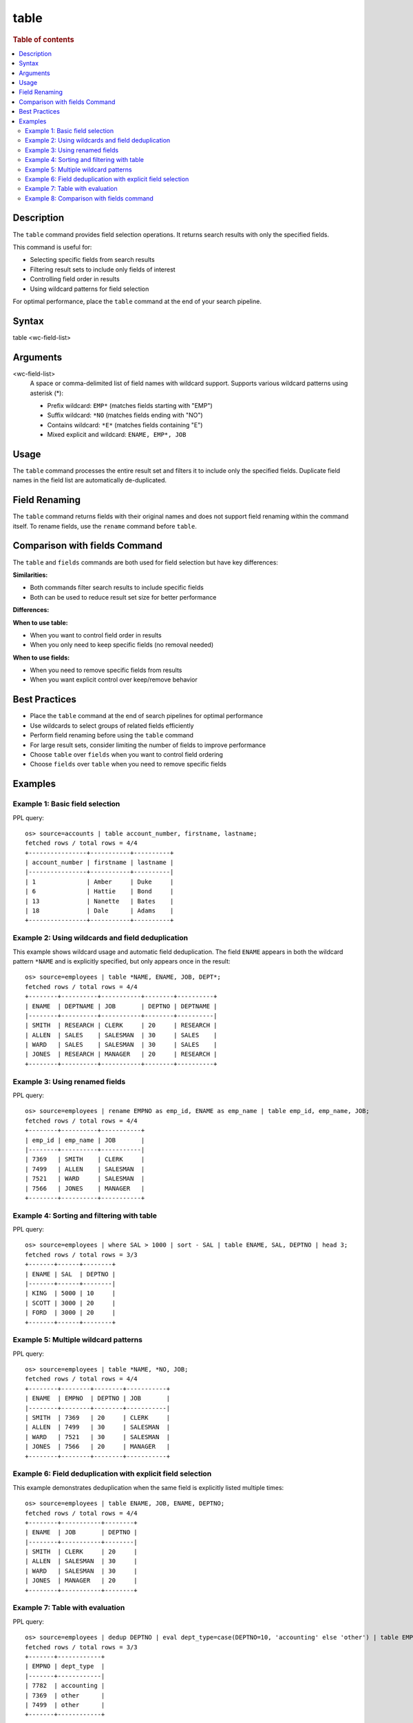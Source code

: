=============
table
=============

.. rubric:: Table of contents

.. contents::
   :local:
   :depth: 2


Description
============
The ``table`` command provides field selection operations. It returns search results with only the specified fields.

This command is useful for:

* Selecting specific fields from search results
* Filtering result sets to include only fields of interest
* Controlling field order in results
* Using wildcard patterns for field selection

For optimal performance, place the ``table`` command at the end of your search pipeline.


Syntax
============
table <wc-field-list>


Arguments
============
<wc-field-list>
  A space or comma-delimited list of field names with wildcard support. Supports various wildcard patterns using asterisk (*):
  
  * Prefix wildcard: ``EMP*`` (matches fields starting with "EMP")
  * Suffix wildcard: ``*NO`` (matches fields ending with "NO")
  * Contains wildcard: ``*E*`` (matches fields containing "E")
  * Mixed explicit and wildcard: ``ENAME, EMP*, JOB``


Usage
============
The ``table`` command processes the entire result set and filters it to include only the specified fields. Duplicate field names in the field list are automatically de-duplicated.


Field Renaming
============
The ``table`` command returns fields with their original names and does not support field renaming within the command itself. To rename fields, use the ``rename`` command before ``table``.


Comparison with fields Command
==============================

The ``table`` and ``fields`` commands are both used for field selection but have key differences:

**Similarities:**

* Both commands filter search results to include specific fields
* Both can be used to reduce result set size for better performance

**Differences:**

+------------------+------------------------+------------------------+
| Aspect           | table                  | fields                 |
+==================+========================+========================+
| **Syntax**       | ``table <field-list>``| ``fields [+|-] <field-list>`` |
+------------------+------------------------+------------------------+
| **Primary Use**  | Field selection only  | Keep (+) or remove (-) fields |
+------------------+------------------------+------------------------+
| **Field List Format** | Space or comma-delimited | Comma-delimited only |
+------------------+------------------------+------------------------+
| **Wildcard Support** | Yes (*, prefix, suffix, contains) | No |
+------------------+------------------------+------------------------+
| **Field Removal**| Not supported          | Supported with ``-`` prefix |
+------------------+------------------------+------------------------+
| **Deduplication**| Automatic              | Not applicable         |
+------------------+------------------------+------------------------+
| **Default Behavior** | Always keeps specified fields | Keeps fields (+ is default) |
+------------------+------------------------+------------------------+

**When to use table:**

* When you want to control field order in results
* When you only need to keep specific fields (no removal needed)

**When to use fields:**

* When you need to remove specific fields from results
* When you want explicit control over keep/remove behavior


Best Practices
==============

* Place the ``table`` command at the end of search pipelines for optimal performance
* Use wildcards to select groups of related fields efficiently
* Perform field renaming before using the ``table`` command
* For large result sets, consider limiting the number of fields to improve performance
* Choose ``table`` over ``fields`` when you want to control field ordering
* Choose ``fields`` over ``table`` when you need to remove specific fields


Examples
========

Example 1: Basic field selection
--------------------------------

PPL query::

    os> source=accounts | table account_number, firstname, lastname;
    fetched rows / total rows = 4/4
    +----------------+-----------+----------+
    | account_number | firstname | lastname |
    |----------------+-----------+----------|
    | 1              | Amber     | Duke     |
    | 6              | Hattie    | Bond     |
    | 13             | Nanette   | Bates    |
    | 18             | Dale      | Adams    |
    +----------------+-----------+----------+


Example 2: Using wildcards and field deduplication
---------------------------------------------------

This example shows wildcard usage and automatic field deduplication. The field ``ENAME`` appears in both the wildcard pattern ``*NAME`` and is explicitly specified, but only appears once in the result::

    os> source=employees | table *NAME, ENAME, JOB, DEPT*;
    fetched rows / total rows = 4/4
    +--------+----------+-----------+--------+----------+
    | ENAME  | DEPTNAME | JOB       | DEPTNO | DEPTNAME |
    |--------+----------+-----------+--------+----------|
    | SMITH  | RESEARCH | CLERK     | 20     | RESEARCH |
    | ALLEN  | SALES    | SALESMAN  | 30     | SALES    |
    | WARD   | SALES    | SALESMAN  | 30     | SALES    |
    | JONES  | RESEARCH | MANAGER   | 20     | RESEARCH |
    +--------+----------+-----------+--------+----------+


Example 3: Using renamed fields
-------------------------------

PPL query::

    os> source=employees | rename EMPNO as emp_id, ENAME as emp_name | table emp_id, emp_name, JOB;
    fetched rows / total rows = 4/4
    +--------+----------+-----------+
    | emp_id | emp_name | JOB       |
    |--------+----------+-----------|
    | 7369   | SMITH    | CLERK     |
    | 7499   | ALLEN    | SALESMAN  |
    | 7521   | WARD     | SALESMAN  |
    | 7566   | JONES    | MANAGER   |
    +--------+----------+-----------+


Example 4: Sorting and filtering with table
-------------------------------------------

PPL query::

    os> source=employees | where SAL > 1000 | sort - SAL | table ENAME, SAL, DEPTNO | head 3;
    fetched rows / total rows = 3/3
    +-------+------+--------+
    | ENAME | SAL  | DEPTNO |
    |-------+------+--------|
    | KING  | 5000 | 10     |
    | SCOTT | 3000 | 20     |
    | FORD  | 3000 | 20     |
    +-------+------+--------+


Example 5: Multiple wildcard patterns
-------------------------------------

PPL query::

    os> source=employees | table *NAME, *NO, JOB;
    fetched rows / total rows = 4/4
    +--------+--------+--------+-----------+
    | ENAME  | EMPNO  | DEPTNO | JOB       |
    |--------+--------+--------+-----------|
    | SMITH  | 7369   | 20     | CLERK     |
    | ALLEN  | 7499   | 30     | SALESMAN  |
    | WARD   | 7521   | 30     | SALESMAN  |
    | JONES  | 7566   | 20     | MANAGER   |
    +--------+--------+--------+-----------+


Example 6: Field deduplication with explicit field selection
------------------------------------------------------------

This example demonstrates deduplication when the same field is explicitly listed multiple times::

    os> source=employees | table ENAME, JOB, ENAME, DEPTNO;
    fetched rows / total rows = 4/4
    +--------+-----------+--------+
    | ENAME  | JOB       | DEPTNO |
    |--------+-----------+--------|
    | SMITH  | CLERK     | 20     |
    | ALLEN  | SALESMAN  | 30     |
    | WARD   | SALESMAN  | 30     |
    | JONES  | MANAGER   | 20     |
    +--------+-----------+--------+


Example 7: Table with evaluation
-------------------------------

PPL query::

    os> source=employees | dedup DEPTNO | eval dept_type=case(DEPTNO=10, 'accounting' else 'other') | table EMPNO, dept_type;
    fetched rows / total rows = 3/3
    +-------+------------+
    | EMPNO | dept_type  |
    |-------+------------|
    | 7782  | accounting |
    | 7369  | other      |
    | 7499  | other      |
    +-------+------------+


Example 8: Comparison with fields command
-----------------------------------------

Using ``table`` to select fields::

    os> source=accounts | table account_number, firstname, lastname;
    fetched rows / total rows = 4/4
    +----------------+-----------+----------+
    | account_number | firstname | lastname |
    |----------------+-----------+----------|
    | 1              | Amber     | Duke     |
    | 6              | Hattie    | Bond     |
    | 13             | Nanette   | Bates    |
    | 18             | Dale      | Adams    |
    +----------------+-----------+----------+

Equivalent using ``fields`` command::

    os> source=accounts | fields account_number, firstname, lastname;
    fetched rows / total rows = 4/4
    +----------------+-----------+----------+
    | account_number | firstname | lastname |
    |----------------+-----------+----------|
    | 1              | Amber     | Duke     |
    | 6              | Hattie    | Bond     |
    | 13             | Nanette   | Bates    |
    | 18             | Dale      | Adams    |
    +----------------+-----------+----------+

Using ``fields`` to remove fields (not possible with ``table``)::

    os> source=accounts | fields - account_number;
    fetched rows / total rows = 4/4
    +-----------+----------+-----+--------+-------+---------+
    | firstname | lastname | age | city   | state | balance |
    |-----------+----------+-----+--------+-------+---------|
    | Amber     | Duke     | 32  | Brogan | IL    | 39225   |
    | Hattie    | Bond     | 36  | Dante  | TN    | 5686    |
    | Nanette   | Bates    | 28  | Nogal  | VA    | 32838   |
    | Dale      | Adams    | 33  | Orick  | MD    | 4180    |
    +-----------+----------+-----+--------+-------+---------+
